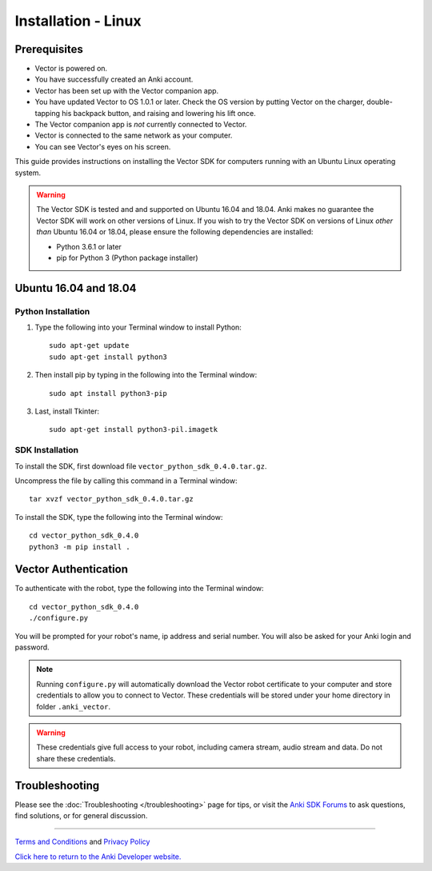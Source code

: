 .. _install-linux:

####################
Installation - Linux
####################

^^^^^^^^^^^^^
Prerequisites
^^^^^^^^^^^^^

* Vector is powered on.
* You have successfully created an Anki account.
* Vector has been set up with the Vector companion app.
* You have updated Vector to OS 1.0.1 or later. Check the OS version by putting Vector on the charger, double-tapping his backpack button, and raising and lowering his lift once.
* The Vector companion app is *not* currently connected to Vector.
* Vector is connected to the same network as your computer.
* You can see Vector's eyes on his screen.


This guide provides instructions on installing the Vector SDK for computers running with an Ubuntu Linux operating system.

.. warning:: The Vector SDK is tested and and supported on Ubuntu 16.04 and 18.04. Anki makes no guarantee the Vector SDK will work on other versions of Linux.  If you wish to try the Vector SDK on versions of Linux *other than* Ubuntu 16.04 or 18.04, please ensure the following dependencies are installed:

  * Python 3.6.1 or later
  * pip for Python 3 (Python package installer)



^^^^^^^^^^^^^^^^^^^^^^
Ubuntu 16.04 and 18.04
^^^^^^^^^^^^^^^^^^^^^^

"""""""""""""""""""
Python Installation
"""""""""""""""""""

1. Type the following into your Terminal window to install Python::

    sudo apt-get update
    sudo apt-get install python3

2. Then install pip by typing in the following into the Terminal window::

    sudo apt install python3-pip

3. Last, install Tkinter::

    sudo apt-get install python3-pil.imagetk

""""""""""""""""
SDK Installation
""""""""""""""""

To install the SDK, first download file ``vector_python_sdk_0.4.0.tar.gz``.

Uncompress the file by calling this command in a Terminal window::

    tar xvzf vector_python_sdk_0.4.0.tar.gz

To install the SDK, type the following into the Terminal window::

    cd vector_python_sdk_0.4.0
    python3 -m pip install .

^^^^^^^^^^^^^^^^^^^^^
Vector Authentication
^^^^^^^^^^^^^^^^^^^^^

To authenticate with the robot, type the following into the Terminal window::

    cd vector_python_sdk_0.4.0
    ./configure.py

You will be prompted for your robot's name, ip address and serial number. You will also be asked for your Anki login and password.

.. note:: Running ``configure.py`` will automatically download the Vector robot certificate to your computer and store credentials to allow you to connect to Vector. These credentials will be stored under your home directory in folder ``.anki_vector``.

.. warning:: These credentials give full access to your robot, including camera stream, audio stream and data. Do not share these credentials.

^^^^^^^^^^^^^^^
Troubleshooting
^^^^^^^^^^^^^^^

Please see the :doc:`Troubleshooting </troubleshooting>` page for tips, or visit the `Anki SDK Forums <https://forums.anki.com/>`_ to ask questions, find solutions, or for general discussion.

----

`Terms and Conditions <https://www.anki.com/en-us/company/terms-and-conditions>`_ and `Privacy Policy <https://www.anki.com/en-us/company/privacy>`_

`Click here to return to the Anki Developer website. <http://developer.anki.com>`_
